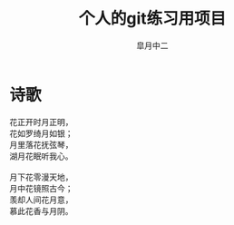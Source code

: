 # #+STARTUP: latexpreview
#+STARTUP: content

#+title: 个人的git练习用项目
#+author: 皐月中二
#+TODO: TODO(t) STARTED(s) | DONE(d) DEFERRED(f) REFTEX
#+LATEX_CLASS: cn-article
#+LaTeX_header: \numberwithin{equation}{section}
#+LaTeX: \newtheorem{proof}{证明}[section]

#+LaTeX: \newpage

* 诗歌
#+begin_verse
花正开时月正明，
花如罗绮月如银；
月里落花抚弦琴，
湖月花眠听我心。

月下花零漫天地，
月中花镜照古今；
羡却人间花月意，
慕此花香与月阴。
#+end_verse

